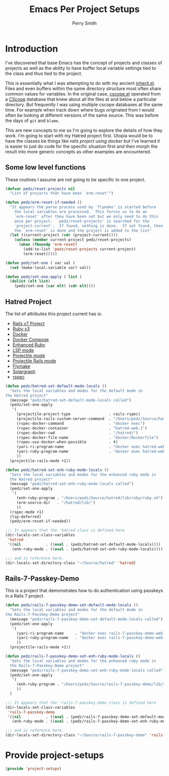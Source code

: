 #+PROPERTY: header-args:emacs-lisp :comments link :tangle yes
#+STRTUP: content
#+TITLE:  Emacs Per Project Setups
#+AUTHOR: Perry Smith
#+EMAIL:  pedz@easesoftware.com

* Introduction

I've discovered that base Emacs has the concept of projects and
classes of projects as well as the ability to have buffer local
variable settings tied to the class and thus tied to the project.

This is essentially what I was attempting to do with my ancient
[[https://github.com/pedz/cscope.el/blob/master/inherit.el][inherit.el]].  Files and even buffers within the same directory
structure most often share common values for variables.  In the
original case, [[https://github.com/pedz/cscope.el/blob/master/cscope.el][cscope.el]] operated from a [[https://cscope.sourceforge.net][CScope]] database that knew
about all the files at and below a particular directory.  But
frequently I was using multiple cscope databases at the same time.
For example when track down where bugs originated from I would often
be looking at different versions of the same source.  This was before
the days of ~git~ and ~blame~.

This are new concepts to me so I'm going to explore the details of how
they work.  I'm going to start with my Hatred project first.  Utopia
would be to have the classes be things like /rails project using
docker/ but I've learned it is easier to just do code for the specific
situation first and then morph the result into more generic concepts
as other examples are encountered.

** Some low level functions

These routines I assume are not going to be specific to one project.

#+begin_src emacs-lisp
    (defvar pedz/reset-projects nil
      "List of projects that have been `erm-reset'")

    (defun pedz/erm-reset-if-needed ()
      "It appears the parse process used by `flymake' is started before
        the local variables are processed.  This forces us to do an
        `erm-reset' after they have been set but we only need to do this
        once per project.  `pedz/reset-projects' is searched for the
        `project-current'.  If found, nothing is done.  If not found, then
        the `erm-reset' is done and the project is added to the list"
      (let ((current-project (cdr (project-current))))
        (unless (member current-project pedz/reset-projects)
          (when (fboundp 'erm-reset)
            (add-to-list 'pedz/reset-projects current-project)
            (erm-reset)))))

    (defun pedz/set-one ( var val )
      (set (make-local-variable var) val))

    (defun pedz/set-one-apply ( list )
      (dolist (elt list)
        (pedz/set-one (car elt) (cdr elt))))
#+end_src

** Hatred Project

The list of attributes this project current has is:

- [[https://rubyonrails.org][Rails v7 Project]]
- [[https://www.ruby-lang.org/en/][Ruby v3]]
- [[https://www.docker.com][Docker]]
- [[https://docs.docker.com/compose/reference/][Docker Compose]]
- [[https://github.com/zenspider/enhanced-ruby-mode][Enhanced Ruby]]
- [[https://github.com/emacs-lsp/lsp-mode][LSP mode]]
- [[https://projectile.mx][Projectile mode]]
- [[https://github.com/asok/projectile-rails][Projectile Rails mode]]
- [[info:flymake#Top][Flymake]]
- [[https://solargraph.org][Solargraph]]
- [[http://rspec.info][rspec]]

#+begin_src emacs-lisp
  (defun pedz/hatred-set-default-mode-locals ()
    "Sets the local variables and modes for the default mode in
  the Hatred project"
    (message "pedz/hatred-set-default-mode-locals called")
    (pedz/set-one-apply
     '(
       (projectile-project-type                 . rails-rspec)
       (projectile-rails-custom-server-command  . "/Users/pedz/Source/hatred/docker/compose-up.sh")
       (rspec-docker-command                    . "docker exec")
       (rspec-docker-container                  . "hatred-web-1")
       (rspec-docker-cwd                        . "/hatred/")
       (rspec-docker-file-name                  . "docker/Dockerfile")
       (rspec-use-docker-when-possible          . t)
       (yari-ri-program-name                    . "docker exec hatred-web-1 bin/bundle exec ri")
       (yari-ruby-program-name                  . "docker exec hatred-web-1 bin/bundle exec ruby")
       ))
    (projectile-rails-mode +1))

  (defun pedz/hatred-set-enh-ruby-mode-locals ()
    "Sets the local variables and modes for the enhanced ruby mode in
    the Hatred project"
    (message "pedz/hatred-set-enh-ruby-mode-locals called")
    (pedz/set-one-apply
     '(
       (enh-ruby-program . "/Users/pedz/Source/hatred/lib/ruby/ruby.sh")
       (erm-source-dir   . "/hatred/lib/")
       ))
    (rspec-mode +1)
    (lsp-deferred)
    (pedz/erm-reset-if-needed))

  ;;; It appears that the 'hatred class is defined here
  (dir-locals-set-class-variables
   'hatred
   '((nil           . ((eval . (pedz/hatred-set-default-mode-locals))))
     (enh-ruby-mode . ((eval . (pedz/hatred-set-enh-ruby-mode-locals))))))

  ;;; and is reference here.
  (dir-locals-set-directory-class "~/Source/hatred" 'hatred)
#+end_src

** Rails-7-Passkey-Demo

This is a project that demonstrates how to do authentication using
passkeys in a Rails 7 project.

#+begin_src emacs-lisp
  (defun pedz/rails-7-passkey-demo-set-default-mode-locals ()
    "Sets the local variables and modes for the default mode in
  the Rails-7-Passkey-Demo project"
    (message "pedz/rails-7-passkey-demo-set-default-mode-locals called")
    (pedz/set-one-apply
     '(
       (yari-ri-program-name     . "docker exec rails-7-passkey-demo-web-1 /root/bin/bundle exec ri")
       (yari-ruby-program-name   . "docker exec rails-7-passkey-demo-web-1 /root/bin/bundle exec ruby")
       ))
    (projectile-rails-mode +1))

  (defun pedz/rails-7-passkey-demo-set-enh-ruby-mode-locals ()
    "Sets the local variables and modes for the enhanced ruby mode in
    the Rails-7-Passkey-Demo project"
    (message "pedz/rails-7-passkey-demo-set-enh-ruby-mode-locals called")
    (pedz/set-one-apply
     '(
       (enh-ruby-program . "/Users/pedz/Source/rails-7-passkey-demo/lib/ruby/ruby.sh")
       ))
    )

  ;;; It appears that the 'rails-7-passkey-demo class is defined here
  (dir-locals-set-class-variables
   'rails-7-passkey-demo
   '((nil           . ((eval . (pedz/rails-7-passkey-demo-set-default-mode-locals))))
     (enh-ruby-mode . ((eval . (pedz/rails-7-passkey-demo-set-enh-ruby-mode-locals))))))

  ;;; and is reference here.
  (dir-locals-set-directory-class "~/Source/rails-7-passkey-demo" 'rails-7-passkey-demo)
#+end_src

* Provide project-setups

#+begin_src emacs-lisp
  (provide 'project-setups)
#+end_src
